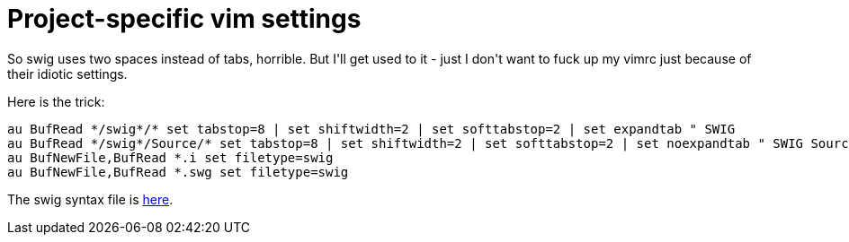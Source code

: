 = Project-specific vim settings

:slug: project-specific-vim-settings
:category: hacking
:tags: en
:date: 2009-05-19T23:46:43Z
++++
<p>So swig uses two spaces instead of tabs, horrible. But I'll get used to it - just I don't want to fuck up my vimrc just because of their idiotic settings.</p><p>Here is the trick:</p><p><pre>
au BufRead */swig*/* set tabstop=8 | set shiftwidth=2 | set softtabstop=2 | set expandtab " SWIG
au BufRead */swig*/Source/* set tabstop=8 | set shiftwidth=2 | set softtabstop=2 | set noexpandtab " SWIG Source
au BufNewFile,BufRead *.i set filetype=swig
au BufNewFile,BufRead *.swg set filetype=swig
</pre></p><p>The swig syntax file is <a href="http://www.vim.org/scripts/script.php?script_id=1615">here</a>.</p>
++++
